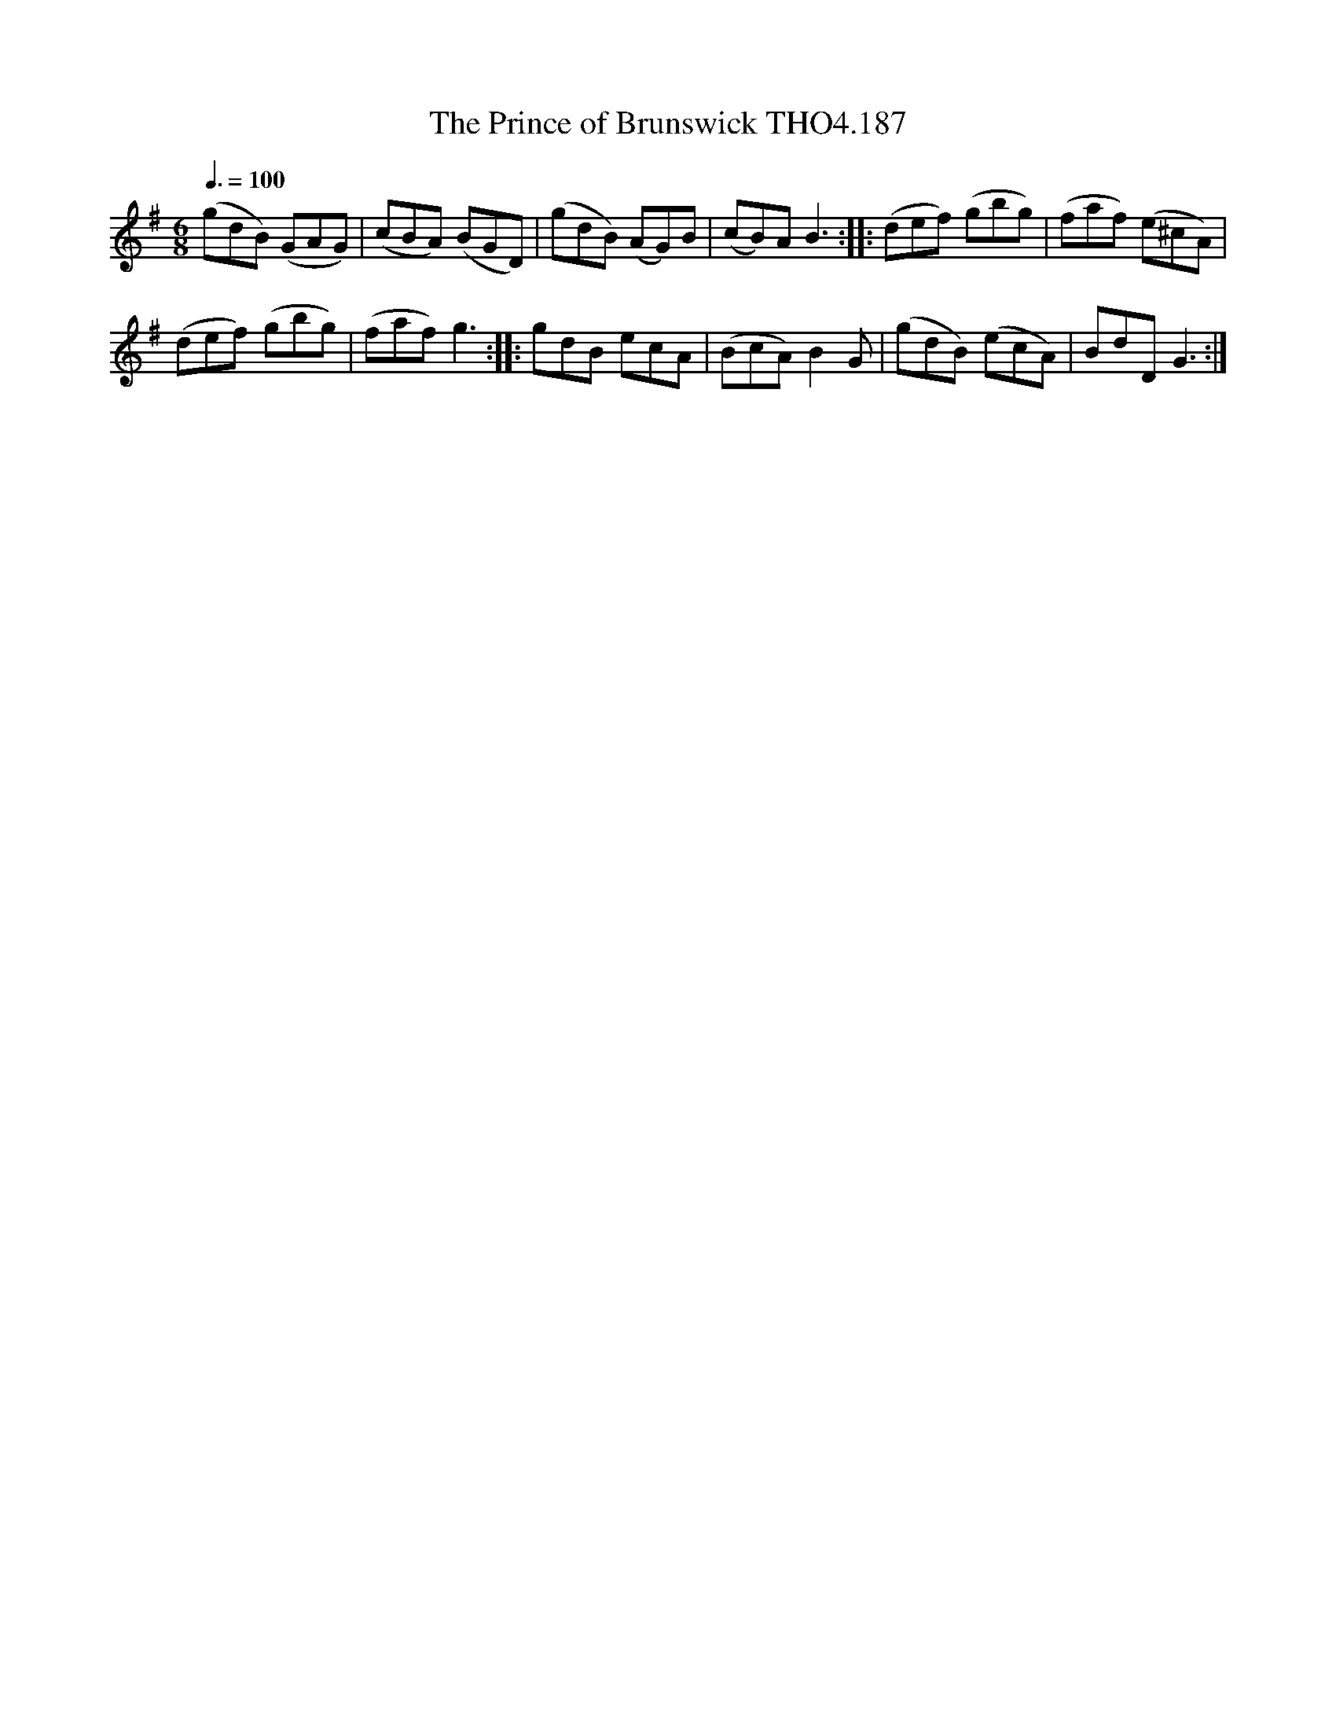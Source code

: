 X:187
T:Prince of Brunswick THO4.187, The
M:6/8
L:1/8
Z:vmp. Peter Dunk 2010/11.from a transcription by Fynn Titford-Mock 2007
B:Thompson's Compleat Collection of 200 Favourite Country Dances Volume IV.
Q:3/8=100
K:G
(gdB) (GAG)|(cBA) (BGD)|(gdB) (AG)B|\
(cB)A B3::(def) (gbg)|(faf) (e^cA)|
(def) (gbg)|(faf) g3::gdB ecA|\
(BcA) B2 G|(gdB) (ecA)| BdD G3 :|
